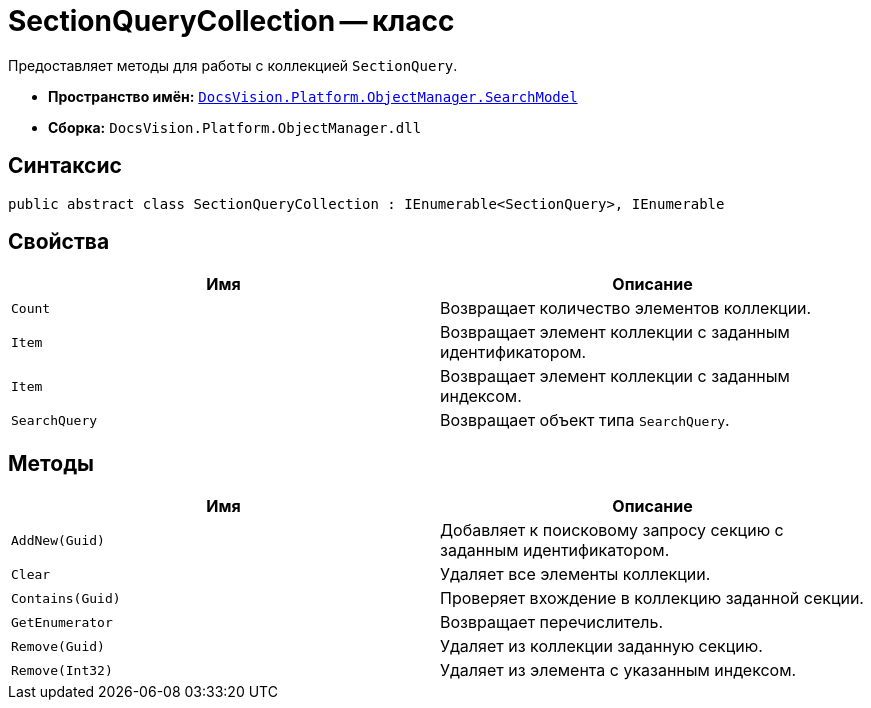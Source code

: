 = SectionQueryCollection -- класс

Предоставляет методы для работы с коллекцией `SectionQuery`.

* *Пространство имён:* `xref:api/DocsVision/Platform/ObjectManager/SearchModel/SearchModel_NS.adoc[DocsVision.Platform.ObjectManager.SearchModel]`
* *Сборка:* `DocsVision.Platform.ObjectManager.dll`

== Синтаксис

[source,csharp]
----
public abstract class SectionQueryCollection : IEnumerable<SectionQuery>, IEnumerable
----

== Свойства

[cols=",",options="header"]
|===
|Имя |Описание
|`Count` |Возвращает количество элементов коллекции.
|`Item` |Возвращает элемент коллекции с заданным идентификатором.
|`Item` |Возвращает элемент коллекции с заданным индексом.
|`SearchQuery` |Возвращает объект типа `SearchQuery`.
|===

== Методы

[cols=",",options="header"]
|===
|Имя |Описание
|`AddNew(Guid)` |Добавляет к поисковому запросу секцию с заданным идентификатором.
|`Clear` |Удаляет все элементы коллекции.
|`Contains(Guid)` |Проверяет вхождение в коллекцию заданной секции.
|`GetEnumerator` |Возвращает перечислитель.
|`Remove(Guid)` |Удаляет из коллекции заданную секцию.
|`Remove(Int32)` |Удаляет из элемента с указанным индексом.
|===
